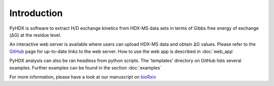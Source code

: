 Introduction
------------

PyHDX is software to extract H/D exchange kinetics from HDX-MS data sets in terms of Gibbs free energy of exchange (ΔG)
at the residue level.

An interactive web server is available where users can upload HDX-MS data and obtain ΔG values. Please refer to the
`GitHub <https://github.com/Jhsmit/PyHDX>`_ page for up-to-date links to the web server.
How to use the web app is described in :doc:`web_app`

PyHDX analysis can also be ran headless from python scripts. The 'templates' directory on GitHub lists several examples.
Further examples can be found in the section :doc:`examples`


For more information, please have a look at our manuscript on `bioRxiv <https://doi.org/10.1101/2020.09.30.320887>`_


